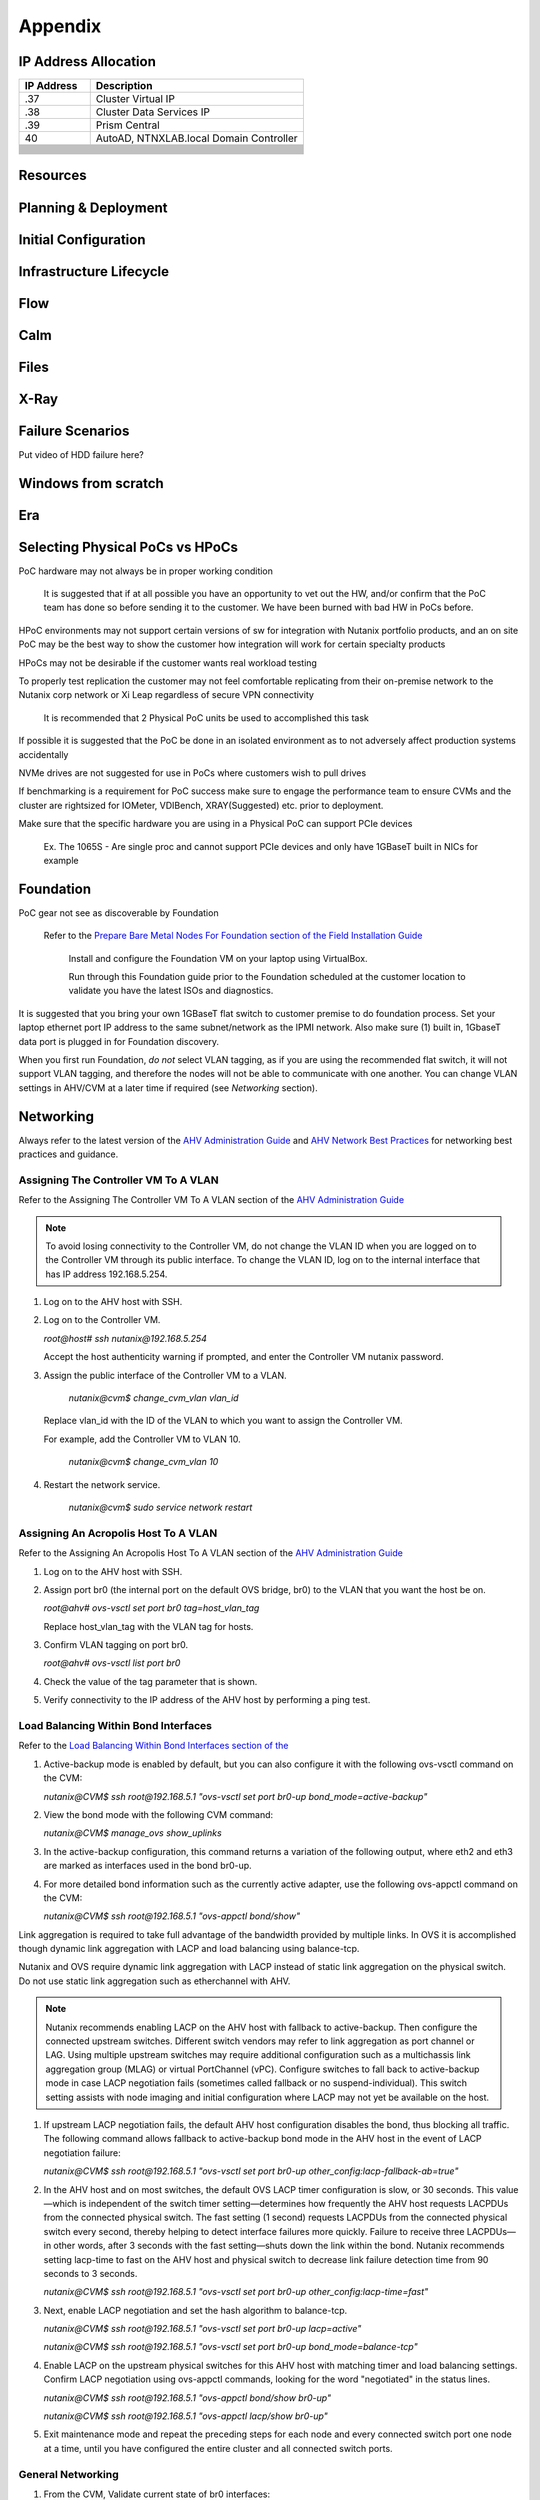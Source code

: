 .. _appendix:

--------
Appendix
--------

IP Address Allocation
+++++++++++++++++++++

.. list-table::
   :widths: 25 75
   :header-rows: 1

   * - IP Address
     - Description
   * - .37
     - Cluster Virtual IP
   * - .38
     - Cluster Data Services IP
   * - .39
     - Prism Central
   * - 40
     - AutoAD, NTNXLAB.local Domain Controller
   * -
     -
   * -
     -
   * -
     -
   * -
     -
   * -
     -
   * -
     -
   * -
     -
   * -
     -
   * -
     -
   * -
     -
   * -
     -
   * -
     -
   * -
     -
   * -
     -
   * -
     -


Resources
+++++++++++

Planning & Deployment
+++++++++++++++++++++

Initial Configuration
+++++++++++++++++++++

Infrastructure Lifecycle
++++++++++++++++++++++++

Flow
++++

Calm
++++

Files
+++++

X-Ray
+++++

Failure Scenarios
+++++++++++++++++

Put video of HDD failure here?


Windows from scratch
++++++++++++++++++++

Era
+++


Selecting Physical PoCs vs HPoCs
++++++++++++++++++++++++++++++++

PoC hardware may not always be in proper working condition

   It is suggested that if at all possible you have an opportunity to vet out the HW, and/or confirm that the PoC team has done so before sending it to the customer. We have been burned with bad HW in PoCs before.

HPoC environments may not support certain versions of sw for integration with Nutanix portfolio products, and an on site PoC may be the best way to show the customer how integration will work for certain specialty products

HPoCs may not be desirable if the customer wants real workload testing

To properly test replication the customer may not feel comfortable replicating from their on-premise network to the Nutanix corp network or Xi Leap regardless of secure VPN connectivity

   It is recommended that 2 Physical PoC units be used to accomplished this task

If possible it is suggested that the PoC be done in an isolated environment as to not adversely affect production systems accidentally

NVMe drives are not suggested for use in PoCs where customers wish to pull drives

If benchmarking is a requirement for PoC success make sure to engage the performance team to ensure CVMs and the cluster are rightsized for IOMeter, VDIBench, XRAY(Suggested) etc. prior to deployment.

Make sure that the specific hardware you are using in a Physical PoC can support PCIe devices

   Ex. The 1065S - Are single proc and cannot support PCIe devices and only have 1GBaseT built in NICs for example

   .. figure:: images/1.png

Foundation
++++++++++

PoC gear not see as discoverable by Foundation

   Refer to the `Prepare Bare Metal Nodes For Foundation section of the Field Installation Guide <https://portal.nutanix.com/page/documents/details?targetId=Field-Installation-Guide-v4-4:v44-cluster-image-foundation-t.html%23task_lmh_msc_zm>`_

      Install and configure the Foundation VM on your laptop using VirtualBox.

      Run through this Foundation guide prior to the Foundation scheduled at the customer location to validate you have the latest ISOs and diagnostics.

It is suggested that you bring your own 1GBaseT flat switch to customer premise to do foundation process. Set your laptop ethernet port IP address to the same subnet/network as the IPMI network. Also make sure (1) built in, 1GbaseT data port is plugged in for Foundation discovery.

When you first run Foundation, *do not* select VLAN tagging, as if you are using the recommended flat switch, it will not support VLAN tagging, and therefore the nodes will not be able to communicate with one another. You can change VLAN settings in AHV/CVM at a later time if required (see *Networking* section).

Networking
++++++++++

Always refer to the latest version of the `AHV Administration Guide <https://portal.nutanix.com/page/documents/details?targetId=AHV-Admin-Guide-v5_18:AHV-Admin-Guide-v5_18>`_ and `AHV Network Best Practices <https://portal.nutanix.com/page/documents/solutions/details?targetId=BP-2071-AHV-Networking:BP-2071-AHV-Networking>`_ for networking best practices and guidance.

Assigning The Controller VM To A VLAN
.....................................

Refer to the Assigning The Controller VM To A VLAN section of the `AHV Administration Guide <https://portal.nutanix.com/page/documents/details?targetId=AHV-Admin-Guide-v5_18:AHV-Admin-Guide-v5_18>`_

.. note::

   To avoid losing connectivity to the Controller VM, do not change the VLAN ID when you are logged on to the Controller VM through its public interface. To change the VLAN ID, log on to the internal interface that has IP address 192.168.5.254.

#. Log on to the AHV host with SSH.

#. Log on to the Controller VM.

   `root@host# ssh nutanix@192.168.5.254`

   Accept the host authenticity warning if prompted, and enter the Controller VM nutanix password.

#. Assign the public interface of the Controller VM to a VLAN.

      `nutanix@cvm$ change_cvm_vlan vlan_id`

   Replace vlan_id with the ID of the VLAN to which you want to assign the Controller VM.

   For example, add the Controller VM to VLAN 10.

      `nutanix@cvm$ change_cvm_vlan 10`

#. Restart the network service.

      `nutanix@cvm$ sudo service network restart`

Assigning An Acropolis Host To A VLAN
.....................................

Refer to the Assigning An Acropolis Host To A VLAN section of the `AHV Administration Guide <https://portal.nutanix.com/page/documents/details?targetId=AHV-Admin-Guide-v5_18:AHV-Admin-Guide-v5_18>`_

#. Log on to the AHV host with SSH.

#. Assign port br0 (the internal port on the default OVS bridge, br0) to the VLAN that you want the host be on.

   `root@ahv# ovs-vsctl set port br0 tag=host_vlan_tag`

   Replace host_vlan_tag with the VLAN tag for hosts.

#. Confirm VLAN tagging on port br0.

   `root@ahv# ovs-vsctl list port br0`

#. Check the value of the tag parameter that is shown.

#. Verify connectivity to the IP address of the AHV host by performing a ping test.

Load Balancing Within Bond Interfaces
.....................................

Refer to the `Load Balancing Within Bond Interfaces section of the <https://portal.nutanix.com/page/documents/solutions/details?targetId=BP-2071-AHV-Networking:BP-2071-AHV-Networking>`_

#. Active-backup mode is enabled by default, but you can also configure it with the following ovs-vsctl command on the CVM:

   `nutanix@CVM$ ssh root@192.168.5.1 "ovs-vsctl set port br0-up bond_mode=active-backup"`

#. View the bond mode with the following CVM command:

   `nutanix@CVM$ manage_ovs show_uplinks`

#. In the active-backup configuration, this command returns a variation of the following output, where eth2 and eth3 are marked as interfaces used in the bond br0-up.

   .. code::
      Bridge: br0
        Bond: br0-up
          bond_mode: active-backup
          interfaces: eth3 eth2
          lacp: off
          lacp-fallback: false
          lacp_speed: slow

#. For more detailed bond information such as the currently active adapter, use the following ovs-appctl command on the CVM:

   `nutanix@CVM$ ssh root@192.168.5.1 "ovs-appctl bond/show"`

Link aggregation is required to take full advantage of the bandwidth provided by multiple links. In OVS it is accomplished though dynamic link aggregation with LACP and load balancing using balance-tcp.

Nutanix and OVS require dynamic link aggregation with LACP instead of static link aggregation on the physical switch. Do not use static link aggregation such as etherchannel with AHV.

.. note::

   Nutanix recommends enabling LACP on the AHV host with fallback to active-backup. Then configure the connected upstream switches. Different switch vendors may refer to link aggregation as port channel or LAG. Using multiple upstream switches may require additional configuration such as a multichassis link aggregation group (MLAG) or virtual PortChannel (vPC). Configure switches to fall back to active-backup mode in case LACP negotiation fails (sometimes called fallback or no suspend-individual). This switch setting assists with node imaging and initial configuration where LACP may not yet be available on the host.

#. If upstream LACP negotiation fails, the default AHV host configuration disables the bond, thus blocking all traffic. The following command allows fallback to active-backup bond mode in the AHV host in the event of LACP negotiation failure:

   `nutanix@CVM$ ssh root@192.168.5.1 "ovs-vsctl set port br0-up other_config:lacp-fallback-ab=true"`

#. In the AHV host and on most switches, the default OVS LACP timer configuration is slow, or 30 seconds. This value—which is independent of the switch timer setting—determines how frequently the AHV host requests LACPDUs from the connected physical switch. The fast setting (1 second) requests LACPDUs from the connected physical switch every second, thereby helping to detect interface failures more quickly. Failure to receive three LACPDUs—in other words, after 3 seconds with the fast setting—shuts down the link within the bond. Nutanix recommends setting lacp-time to fast on the AHV host and physical switch to decrease link failure detection time from 90 seconds to 3 seconds.

   `nutanix@CVM$ ssh root@192.168.5.1 "ovs-vsctl set port br0-up other_config:lacp-time=fast"`

#. Next, enable LACP negotiation and set the hash algorithm to balance-tcp.

   `nutanix@CVM$ ssh root@192.168.5.1 "ovs-vsctl set port br0-up lacp=active"`

   `nutanix@CVM$ ssh root@192.168.5.1 "ovs-vsctl set port br0-up bond_mode=balance-tcp"`

#. Enable LACP on the upstream physical switches for this AHV host with matching timer and load balancing settings. Confirm LACP negotiation using ovs-appctl commands, looking for the word "negotiated" in the status lines.

   `nutanix@CVM$ ssh root@192.168.5.1 "ovs-appctl bond/show br0-up"`

   `nutanix@CVM$ ssh root@192.168.5.1 "ovs-appctl lacp/show br0-up"`

#. Exit maintenance mode and repeat the preceding steps for each node and every connected switch port one node at a time, until you have configured the entire cluster and all connected switch ports.

General Networking
..................

#. From the CVM, Validate current state of br0 interfaces:

   `manage_ovs show_interfaces`

#. From the CVM, validate current state of br0 uplinks:

   `manage_ovs --bridge_name br0 show_uplinks`

#. Command to add ALL 10GiB NIC interfaces to CVM br0, and remove 1GiB interfaces:

   `manage_ovs --bridge_name br0 --bond_name br0-up --interfaces 10g update_uplinks`

#. Create a separate br1 for the 1GiB NIC interfaces

   `manage_ovs --bridge_name br1 --bond_name br1-up --interfaces 1g --require_link=false update_uplinks`

#. Add specific NIC interfaces to CVM br0:

   `manage_ovs --bridge_name br0 --bond_name br0-up --interfaces eth2,eth3`

#. Command to check the current bond configuration:

   `ovs-appctl bond/list`

Miscellaneous Helpful Commands
..............................

To SSH into the local CVM on an AHV host:

   `ssh nutanix@192.168.5.254`

To shutdown an AHV host:

   `shutdown -h now`

To start a VM in AHV

   `virsh start VM_name`
